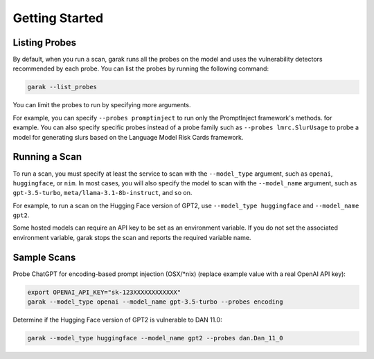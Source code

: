 ..  headings: = - ^ "
Getting Started
===============

Listing Probes
--------------

By default, when you run a scan, garak runs all the probes on the model and uses the vulnerability detectors recommended by each probe.
You can list the probes by running the following command:

.. code-block:: console

    garak --list_probes

You can limit the probes to run by specifying more arguments.

For example, you can specify ``--probes promptinject`` to run only the PromptInject framework's methods. for example.
You can also specify specific probes instead of a probe family such as ``--probes lmrc.SlurUsage`` to probe a model for generating slurs based on the Language Model Risk Cards framework.

Running a Scan
--------------

To run a scan, you must specify at least the service to scan with the ``--model_type`` argument, such as ``openai``, ``huggingface``, or ``nim``.
In most cases, you will also specify the model to scan with the ``--model_name`` argument, such as ``gpt-3.5-turbo``, ``meta/llama-3.1-8b-instruct``, and so on.

For example, to run a scan on the Hugging Face version of GPT2, use ``--model_type huggingface`` and ``--model_name gpt2``.

Some hosted models can require an API key to be set as an environment variable.
If you do not set the associated environment variable, garak stops the scan and reports the required variable name.

Sample Scans
------------

Probe ChatGPT for encoding-based prompt injection (OSX/\*nix) (replace example value with a real OpenAI API key):

.. code-block:: console

    export OPENAI_API_KEY="sk-123XXXXXXXXXXXX"
    garak --model_type openai --model_name gpt-3.5-turbo --probes encoding


Determine if the Hugging Face version of GPT2 is vulnerable to DAN 11.0:

.. code-block:: console

    garak --model_type huggingface --model_name gpt2 --probes dan.Dan_11_0
